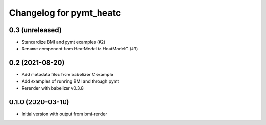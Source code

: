Changelog for pymt_heatc
========================

0.3 (unreleased)
----------------

- Standardize BMI and pymt examples (#2)
- Rename component from HeatModel to HeatModelC (#3)


0.2 (2021-08-20)
----------------

- Add metadata files from babelizer C example
- Add examples of running BMI and through pymt
- Rerender with babelizer v0.3.8


0.1.0 (2020-03-10)
------------------

- Initial version with output from bmi-render
